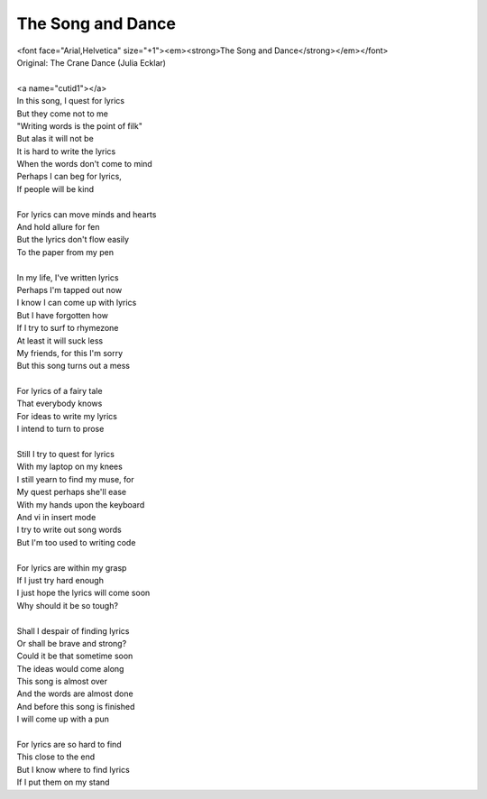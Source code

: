 The Song and Dance
------------------

| <font face="Arial,Helvetica" size="+1"><em><strong>The Song and Dance</strong></em></font>
| Original: The Crane Dance (Julia Ecklar)
| 
| <a name="cutid1"></a>
| In this song, I quest for lyrics
| But they come not to me
| "Writing words is the point of filk"
| But alas it will not be
| It is hard to write the lyrics
| When the words don't come to mind
| Perhaps I can beg for lyrics,
| If people will be kind
| 
| For lyrics can move minds and hearts
| And hold allure for fen
| But the lyrics don't flow easily
| To the paper from my pen
| 
| In my life, I've written lyrics
| Perhaps I'm tapped out now
| I know I can come up with lyrics
| But I have forgotten how
| If I try to surf to rhymezone
| At least it will suck less
| My friends, for this I'm sorry
| But this song turns out a mess
| 
| For lyrics of a fairy tale
| That everybody knows
| For ideas to write my lyrics
| I intend to turn to prose
| 
| Still I try to quest for lyrics
| With my laptop on my knees
| I still yearn to find my muse, for
| My quest perhaps she'll ease
| With my hands upon the keyboard
| And vi in insert mode
| I try to write out song words
| But I'm too used to writing code
| 
| For lyrics are within my grasp
| If I just try hard enough
| I just hope the lyrics will come soon
| Why should it be so tough?
| 
| Shall I despair of finding lyrics
| Or shall be brave and strong?
| Could it be that sometime soon
| The ideas would come along
| This song is almost over
| And the words are almost done
| And before this song is finished
| I will come up with a pun
| 
| For lyrics are so hard to find
| This close to the end
| But I know where to find lyrics
| If I put them on my stand
